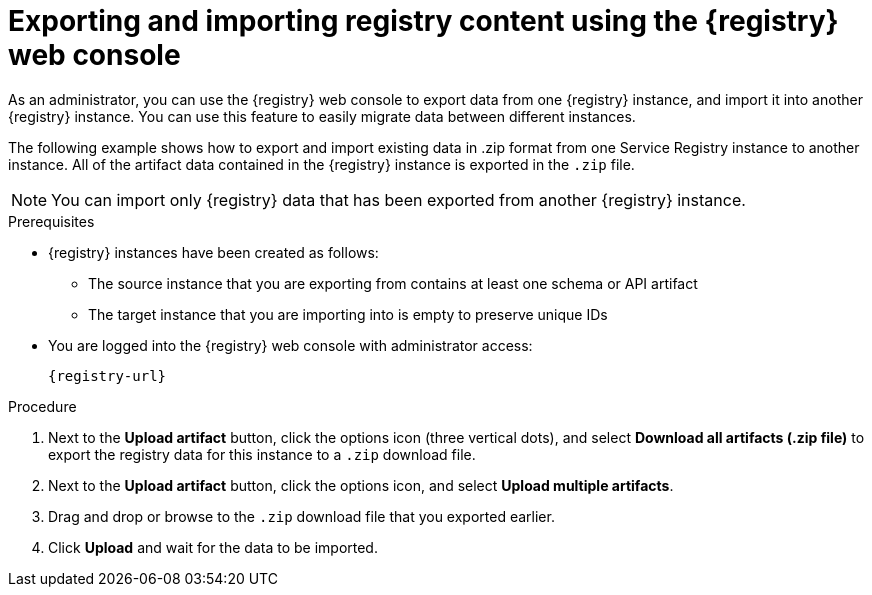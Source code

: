 // Metadata created by nebel
// ParentAssemblies: assemblies/getting-started/as_managing-registry-artifacts.adoc

[id="exporting-importing-using-web-console_{context}"]
= Exporting and importing registry content using the {registry} web console

[role="_abstract"]
As an administrator, you can use the {registry} web console to export data from one {registry} instance, and import it into another {registry} instance. You can use this feature to easily migrate data between different instances.

The following example shows how to export and import existing data in .zip format from one Service Registry instance to another instance. All of the artifact data contained in the {registry} instance is exported in the `.zip` file.

NOTE: You can import only {registry} data that has been exported from another {registry} instance. 

ifdef::rh-openshift-sr[]
This example shows exporting and importing {registry} data from the *Artifacts* page for that instance. You can also export {registry} data when prompted before deleting an instance. 
endif::[]

.Prerequisites

* {registry} instances have been created as follows: 
** The source instance that you are exporting from contains at least one schema or API artifact 
** The target instance that you are importing into is empty to preserve unique IDs 
* You are logged into the {registry} web console with administrator access: 
+
`{registry-url}`

.Procedure

ifdef::apicurio-registry,rh-service-registry[]
. In the web console for the source {registry} instance, view the *Artifacts* page.  
endif::[] 

ifdef::rh-openshift-sr[]
. In the web console, in the list of instances, click the source {registry} instance, and view the *Artifacts* page.  
endif::[] 

. Next to the *Upload artifact* button, click the options icon (three vertical dots), and select *Download all artifacts (.zip file)* to export the registry data for this instance to a `.zip` download file. 

ifdef::apicurio-registry,rh-service-registry[]
. In the the web console for the target {registry} instance, view the *Artifacts* page.  
endif::[] 

ifdef::rh-openshift-sr[]
. Go back to the list of instances, click the target {registry} instance, and view the *Artifacts* page.     
endif::[]

. Next to the *Upload artifact* button, click the options icon, and select *Upload multiple artifacts*.

. Drag and drop or browse to the `.zip` download file that you exported earlier.

. Click *Upload* and wait for the data to be imported.

//[role="_additional-resources"]
//.Additional resources
